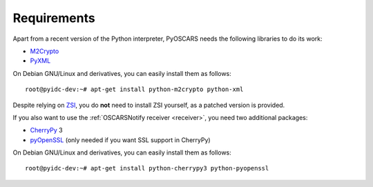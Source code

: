 Requirements
############

Apart from a recent version of the Python interpreter, PyOSCARS needs the
following libraries to do its work:

* `M2Crypto <http://chandlerproject.org/Projects/MeTooCrypto>`_
* `PyXML <http://pyxml.sourceforge.net/>`_

On Debian GNU/Linux and derivatives, you can easily install them as follows::

    root@pyidc-dev:~# apt-get install python-m2crypto python-xml

Despite relying on `ZSI <http://pywebsvcs.sourceforge.net/>`_, you do **not**
need to install ZSI yourself, as a patched version is provided.

If you also want to use the :ref:`OSCARSNotify receiver <receiver>`, you need
two additional packages:

* `CherryPy <http://www.cherrypy.org/>`_ 3
* `pyOpenSSL <http://pyopenssl.sourceforge.net/>`_
  (only needed if you want SSL support in CherryPy)

On Debian GNU/Linux and derivatives, you can easily install them as follows::

    root@pyidc-dev:~# apt-get install python-cherrypy3 python-pyopenssl

